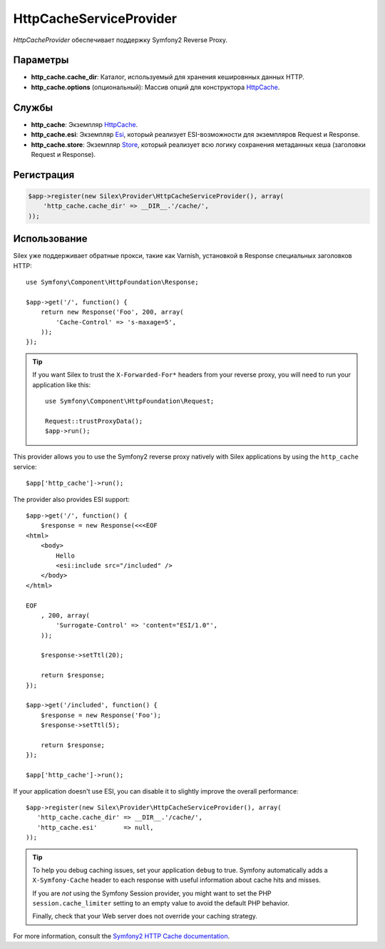 HttpCacheServiceProvider
========================

*HttpCacheProvider* обеспечивает поддержку Symfony2 Reverse Proxy.

Параметры
---------

* **http_cache.cache_dir**: Каталог, используемый для хранения кешировнных данных HTTP.

* **http_cache.options** (опциональный): Массив опций для конструктора `HttpCache <http://api.symfony.com/master/Symfony/Component/HttpKernel/HttpCache/HttpCache.html>`_.

Службы
------

* **http_cache**: Экземпляр `HttpCache <http://api.symfony.com/master/Symfony/Component/HttpKernel/HttpCache/HttpCache.html>`_.

* **http_cache.esi**: Экземпляр `Esi <http://api.symfony.com/master/Symfony/Component/HttpKernel/HttpCache/Esi.html>`_, который реализует ESI-возможности для экземпляров Request и Response.

* **http_cache.store**: Экземпляр `Store <http://api.symfony.com/master/Symfony/Component/HttpKernel/HttpCache/Store.html>`_,
  который реализует всю логику сохранения метаданных кеша (заголовки Request и Response).

Регистрация
-----------

.. code-block:: php

    $app->register(new Silex\Provider\HttpCacheServiceProvider(), array(
        'http_cache.cache_dir' => __DIR__.'/cache/',
    ));

Использование
-------------

Silex уже поддерживает обратные прокси, такие как Varnish, установкой в Response специальных заголовков HTTP::

    use Symfony\Component\HttpFoundation\Response;

    $app->get('/', function() {
        return new Response('Foo', 200, array(
            'Cache-Control' => 's-maxage=5',
        ));
    });

.. tip::

    If you want Silex to trust the ``X-Forwarded-For*`` headers from your
    reverse proxy, you will need to run your application like this::

        use Symfony\Component\HttpFoundation\Request;

        Request::trustProxyData();
        $app->run();

This provider allows you to use the Symfony2 reverse proxy natively with
Silex applications by using the ``http_cache`` service::

    $app['http_cache']->run();

The provider also provides ESI support::

    $app->get('/', function() {
        $response = new Response(<<<EOF
    <html>
        <body>
            Hello
            <esi:include src="/included" />
        </body>
    </html>

    EOF
        , 200, array(
            'Surrogate-Control' => 'content="ESI/1.0"',
        ));

        $response->setTtl(20);

        return $response;
    });

    $app->get('/included', function() {
        $response = new Response('Foo');
        $response->setTtl(5);

        return $response;
    });

    $app['http_cache']->run();

If your application doesn't use ESI, you can disable it to slightly improve the
overall performance::

    $app->register(new Silex\Provider\HttpCacheServiceProvider(), array(
       'http_cache.cache_dir' => __DIR__.'/cache/',
       'http_cache.esi'       => null,
    ));

.. tip::

    To help you debug caching issues, set your application ``debug`` to true.
    Symfony automatically adds a ``X-Symfony-Cache`` header to each response
    with useful information about cache hits and misses.

    If you are *not* using the Symfony Session provider, you might want to set
    the PHP ``session.cache_limiter`` setting to an empty value to avoid the
    default PHP behavior.

    Finally, check that your Web server does not override your caching strategy.

For more information, consult the `Symfony2 HTTP Cache documentation
<http://symfony.com/doc/current/book/http_cache.html>`_.
